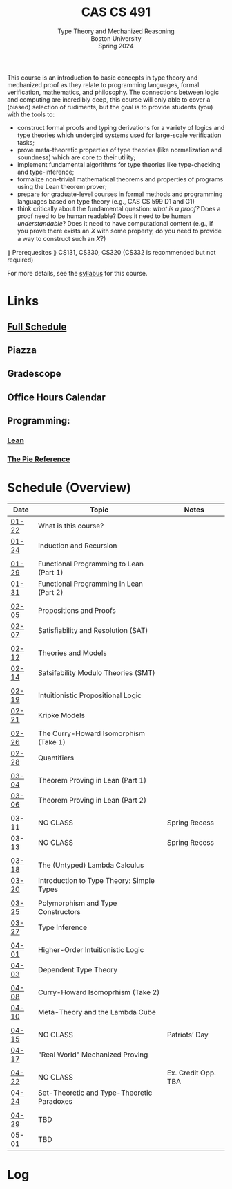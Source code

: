 #+title: CAS CS 491
#+subtitle: Type Theory and Mechanized Reasoning@@html:<br>@@
#+subtitle: Boston University@@html:<br>@@
#+subtitle: Spring 2024
This course is an introduction to basic concepts in type theory and
mechanized proof as they relate to programming languages, formal
verification, mathematics, and philosophy. The connections between
logic and computing are incredibly deep, this course will only able
to cover a (biased) selection of rudiments, but the goal is to provide
students (you) with the tools to:
+ construct formal proofs and typing derivations for a variety of
  logics and type theories which undergird systems used for large-scale
  verification tasks;
+ prove meta-theoretic properties of type theories (like normalization
  and soundness) which are core to their utility;
+ implement fundamental algorithms for type theories like
  type-checking and type-inference;
+ formalize non-trivial mathematical theorems and properties of
  programs using the Lean theorem prover;
+ prepare for graduate-level courses in formal methods and
  programming languages based on type theory (e.g., CAS CS 599 D1 and G1)
+ think critically about the fundamental question: /what is a proof?/
  Does a proof need to be human readable? Does it need to be human
  /understandable/? Does it need to have computational content (e.g.,
  if you prove there exists an 𝑋 with some property, do you need to
  provide a way to construct such an 𝑋?)
⟪ Prerequesites ⟫ CS131, CS330, CS320 (CS332 is recommended but not required)

For more details, see the [[file:index.org][syllabus]] for this course.
* Links
** [[file:schedule.org][Full Schedule]]
** Piazza
** Gradescope
** Office Hours Calendar
** Programming:
*** [[https://lean-lang.org][Lean]]
*** [[https://docs.racket-lang.org/pie/][The Pie Reference]]
* Schedule (Overview)
|-------+--------------------------------------------+---------------------|
| Date  | Topic                                      | Notes               |
|-------+--------------------------------------------+---------------------|
| [[file:schedule.org::#lecture-01][01-22]] | What is this course?                       |                     |
| [[file:schedule.org::#lecture-02][01-24]] | Induction and Recursion                    |                     |
|       |                                            |                     |
| [[file:schedule.org::#lecture-03][01-29]] | Functional Programming to Lean (Part 1)    |                     |
| [[file:schedule.org::#lecture-04][01-31]] | Functional Programming in Lean (Part 2)    |                     |
|       |                                            |                     |
| [[file:schedule.org::#lecture-05][02-05]] | Propositions and Proofs                    |                     |
| [[file:schedule.org::#lecture-06][02-07]] | Satisfiability and Resolution (SAT)        |                     |
|       |                                            |                     |
| [[file:schedule.org::#lecture-07][02-12]] | Theories and Models                        |                     |
| [[file:schedule.org::#lecture-08][02-14]] | Satsifability Modulo Theories (SMT)        |                     |
|       |                                            |                     |
| [[file:schedule.org::#lecture-09][02-19]] | Intuitionistic Propositional Logic         |                     |
| [[file:schedule.org::#lecture-10][02-21]] | Kripke Models                              |                     |
|       |                                            |                     |
| [[file:schedule.org::#lecture-11][02-26]] | The Curry-Howard Isomorphism (Take 1)      |                     |
| [[file:schedule.org::#lecture-12][02-28]] | Quantifiers                                |                     |
|       |                                            |                     |
| [[file:schedule.org::#lecture-13][03-04]] | Theorem Proving in Lean (Part 1)           |                     |
| [[file:schedule.org::#lecture-14][03-06]] | Theorem Proving in Lean (Part 2)           |                     |
|       |                                            |                     |
| 03-11 | NO CLASS                                   | Spring Recess       |
| 03-13 | NO CLASS                                   | Spring Recess       |
|       |                                            |                     |
| [[file:schedule.org::#lecture-15][03-18]] | The (Untyped) Lambda Calculus              |                     |
| [[file:schedule.org::#lecture-16][03-20]] | Introduction to Type Theory: Simple Types  |                     |
|       |                                            |                     |
| [[file:schedule.org::#lecture-17][03-25]] | Polymorphism and Type Constructors         |                     |
| [[file:schedule.org::#lecture-18][03-27]] | Type Inference                             |                     |
|       |                                            |                     |
| [[file:schedule.org::#lecture-19][04-01]] | Higher-Order Intuitionistic Logic          |                     |
| [[file:schedule.org::#lecture-20][04-03]] | Dependent Type Theory                      |                     |
|       |                                            |                     |
| [[file:schedule.org::#lecture-21][04-08]] | Curry-Howard Isomoprhism (Take 2)          |                     |
| [[file:schedule.org::#lecture-22][04-10]] | Meta-Theory and the Lambda Cube            |                     |
|       |                                            |                     |
| [[file:schedule.org::#lecture-23][04-15]] | NO CLASS                                   | Patriots’ Day       |
| [[file:schedule.org::#lecture-24][04-17]] | "Real World" Mechanized Proving            |                     |
|       |                                            |                     |
| [[file:schedule.org::#lecture-25][04-22]] | NO CLASS                                   | Ex. Credit Opp. TBA |
| [[file:schedule.org::#lecture-26][04-24]] | Set-Theoretic and Type-Theoretic Paradoxes |                     |
|       |                                            |                     |
| [[file:schedule.org][04-29]] | TBD                                        |                     |
| 05-01 | TBD                                        |                     |
|-------+--------------------------------------------+---------------------|
* Log

